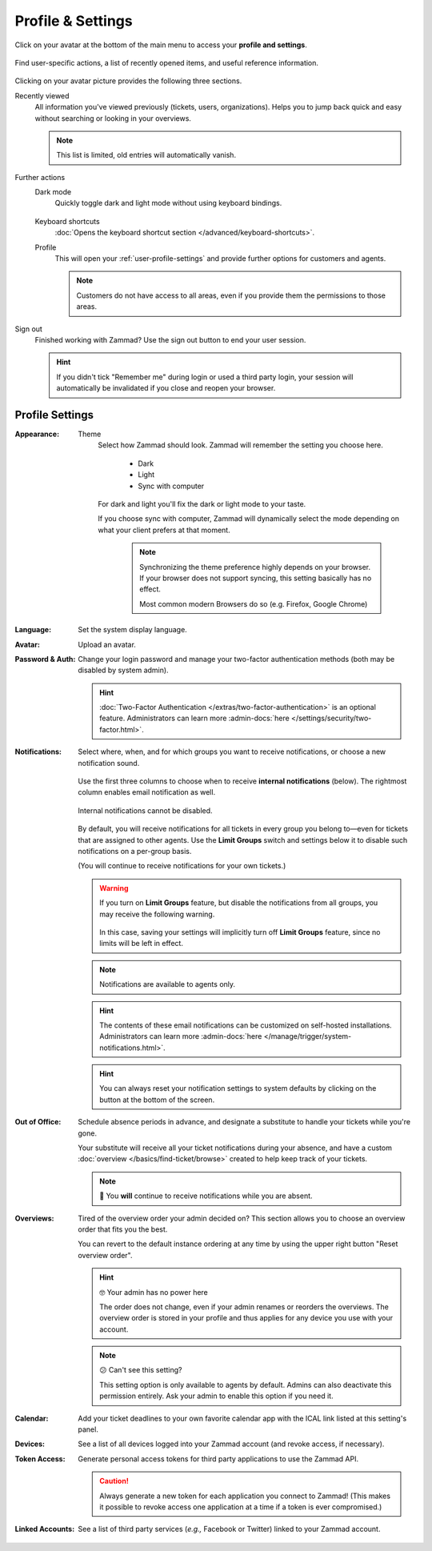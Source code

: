 ﻿Profile & Settings
==================

Click on your avatar at the bottom of the main menu
to access your **profile and settings**.

.. figure:: /images/extras/profile-and-settings/profile-and-settings.png
   :alt: User submenu
   :align: center
   :scale: 50%

   Find user-specific actions,
   a list of recently opened items,
   and useful reference information.

Clicking on your avatar picture provides the following three sections.

Recently viewed
   All information you've viewed previously (tickets, users, organizations).
   Helps you to jump back quick and easy without searching or looking in your
   overviews.

   .. note:: This list is limited, old entries will automatically vanish.

Further actions
   Dark mode
      Quickly toggle dark and light mode without using keyboard bindings.

      .. figure:: /images/extras/profile-and-settings/darkmode-switch-profile.gif
         :alt: Screencast showing the dark mode button being toggled

   Keyboard shortcuts
      :doc:`Opens the keyboard shortcut section </advanced/keyboard-shortcuts>`.

   Profile
      This will open your :ref:`user-profile-settings` and provide further
      options for customers and agents.

      .. note::

         Customers do not have access to all areas, even if you provide them
         the permissions to those areas.

Sign out
   Finished working with Zammad? Use the sign out button to end your user
   session.

   .. hint::

      If you didn't tick "Remember me" during login or used a third party login,
      your session will automatically be invalidated if you close and reopen your
      browser.

.. _user-profile-settings:

Profile Settings
----------------

:Appearance:

   Theme
      Select how Zammad should look. Zammad will remember the setting you choose here.

         * Dark
         * Light
         * Sync with computer

      For dark and light you'll fix the dark or light mode to your taste.

      If you choose sync with computer, Zammad will dynamically select the mode
      depending on what your client prefers at that moment.

         .. note::

            Synchronizing the theme preference highly depends on your browser.
            If your browser does not support syncing, this setting basically
            has no effect.

            Most common modern Browsers do so (e.g. Firefox, Google Chrome)

:Language:

   Set the system display language.

:Avatar:

   Upload an avatar.

:Password & Auth:

   Change your login password and manage your two-factor authentication methods
   (both may be disabled by system admin).

   .. hint::
      :doc:`Two-Factor Authentication </extras/two-factor-authentication>` is an
      optional feature. Administrators can learn more
      :admin-docs:`here </settings/security/two-factor.html>`.

:Notifications:

   Select where, when, and for which groups you want to receive notifications,
   or choose a new notification sound.

   .. figure:: /images/extras/profile-and-settings/profile-and-settings-notifications-settings.jpg
      :align: center

      Use the first three columns to choose when to receive **internal
      notifications** (below). The rightmost column enables email notification
      as well.

   .. figure:: /images/extras/profile-and-settings/profile-and-settings-notifications-center.jpg
      :align: center

      Internal notifications cannot be disabled.

   .. figure:: /images/extras/profile-and-settings/profile-and-settings-notifications-limit-groups.png
      :align: center

      By default, you will receive notifications for all tickets in every group
      you belong to—even for tickets that are assigned to other agents. Use the
      **Limit Groups** switch and settings below it to disable such
      notifications on a per-group basis.

      (You will continue to receive notifications for your own tickets.)

   .. warning::

      If you turn on **Limit Groups** feature, but disable the notifications
      from all groups, you may receive the following warning.

      .. figure:: /images/extras/profile-and-settings/profile-and-settings-notifications-limit-groups-warning.png
         :align: center

      In this case, saving your settings will implicitly turn off **Limit
      Groups** feature, since no limits will be left in effect.

   .. note:: Notifications are available to agents only.

   .. hint:: The contents of these email notifications
      can be customized on self-hosted installations.
      Administrators can learn more
      :admin-docs:`here </manage/trigger/system-notifications.html>`.

   .. hint:: You can always reset your notification settings to system defaults
      by clicking on the button at the bottom of the screen.

:Out of Office:

    Schedule absence periods in advance, and designate a substitute to
    handle your tickets while you're gone.

    Your substitute will receive all your ticket notifications during your
    absence, and have a custom :doc:`overview </basics/find-ticket/browse>`
    created to help keep track of your tickets.

    .. note:: 🔔 You **will** continue to receive notifications while you are absent.

:Overviews:
   Tired of the overview order your admin decided on? This section allows
   you to choose an overview order that fits you the best.

   You can revert to the default instance ordering at any time by using
   the upper right button "Reset overview order".

   .. hint:: 🤓 Your admin has no power here

      The order does not change, even if your admin renames or reorders the
      overviews. The overview order is stored in your profile and thus applies
      for any device you use with your account.

   .. note:: 😕 Can't see this setting?

      This setting option is only available to agents by default.
      Admins can also deactivate this permission entirely. Ask your admin
      to enable this option if you need it.

   .. figure:: /images/extras/profile-and-settings/custom-overview-order-users.gif
      :alt: Screencast showing how to drag & drop overviews order and reset the
            order back to default

:Calendar:

   Add your ticket deadlines to your own favorite calendar app with the ICAL
   link listed at this setting's panel.

:Devices:

   See a list of all devices logged into your Zammad account (and revoke
   access, if necessary).

:Token Access:

   Generate personal access tokens for third party applications to use the
   Zammad API.

   .. caution:: Always generate a new token for each application you connect to
                Zammad! (This makes it possible to revoke access one
                application at a time if a token is ever compromised.)

:Linked Accounts:

   See a list of third party services (*e.g.,* Facebook or Twitter) linked to
   your Zammad account.
